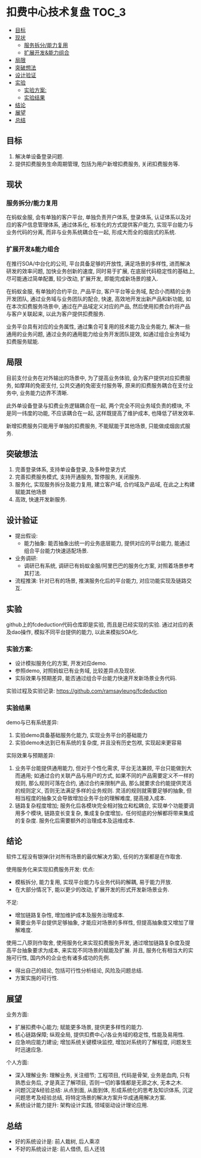 * 扣费中心技术复盘                                                    :TOC_3:
  - [[#目标][目标]]
  - [[#现状][现状]]
    - [[#服务拆分能力复用][服务拆分/能力复用]]
    - [[#扩展开发能力组合][扩展开发&能力组合]]
  - [[#局限][局限]]
  - [[#突破想法][突破想法]]
  - [[#设计验证][设计验证]]
  - [[#实验][实验]]
    - [[#实验方案][实验方案:]]
    - [[#实验结果][实验结果]]
  - [[#结论][结论]]
  - [[#展望][展望]]
  - [[#总结][总结]]

** 目标
   1. 解决单设备登录问题.
   2. 提供扣费服务生命周期管理, 包括为用户新增扣费服务, 关闭扣费服务等.
** 现状
*** 服务拆分/能力复用
    在蚂蚁金服, 会有单独的客户平台, 单独负责开户体系, 登录体系, 认证体系以及对应的客户信息管理体系, 通过体系化, 标准化的方式提供客户能力, 实现平台能力与业务代码的分离, 而非与业务系统耦合在一起, 形成大而全的烟囱式的系统.
*** 扩展开发&能力组合
    在推行SOA/中台化的公司, 平台具备足够的开放性, 满足场景的多样性, 进而解决研发的效率问题, 加快业务创新的速度, 同时易于扩展, 在底层代码稳定性的基础上, 尽可能通过简单配置, 较少改动, 扩展开发, 即能完成新场景的接入.

    在蚂蚁金服, 有单独的合约平台, 产品平台, 客户平台等业务域, 配合小而精的业务开发团队, 通过业务域与业务团队的配合, 快速, 高效地开发出新产品和新功能, 如在本次扣费服务场景中, 通过在产品域定义对应的产品, 然后使用扣费合约将产品与客户关联起来, 以此为客户提供扣费服务.

    业务平台具有对应的业务属性, 通过集合可复用的技术能力及业务能力, 解决一些通用的业务问题, 通过业务的通用能力给业务开发团队提效, 如通过组合业务域为扣费服务赋能.

** 局限
   目前支付业务在对外输出的场景中, 为了提高业务体验, 会为客户提供对应扣费服务, 如摩拜的免密支付, 公共交通的免密支付服务等, 原来的扣费服务耦合在支付业务中, 业务能力边界不清晰.
   
   此外单设备登录与扣费业务逻辑耦合在一起, 两个完全不同业务域负责的模块, 不是同一纬度的功能, 不应该耦合在一起, 这样既提高了维护成本, 也降低了研发效率.
   
   新增扣费服务只能用于单独的扣费服务, 不能赋能于其他场景, 只能做成烟囱式服务.

** 突破想法

   [[file:images/%E6%9C%8D%E5%8A%A1%E5%8C%96%E6%83%B3%E6%B3%95.jpg]]

   1. 完善登录体系, 支持单设备登录, 及多种登录方式
   2. 完善扣费服务模式, 支持开通服务, 暂停服务, 关闭服务.
   3. 服务化, 实现服务拆分及能力复用, 建立客户域, 合约域及产品域, 在此之上构建赋能其他场景
   4. 高效, 快速开发新服务.

** 设计验证

   + 提出假设: 
     - 能力抽象: 能否抽象出统一的业务底层能力, 提供对应的平台能力, 能通过组合平台能力快速适配场景.
   + 业务调研:
     - 调研已有系统, 调研已有蚂蚁金服/阿里巴巴的服务化方案, 对照着场景参考其打法.
   + 流程推演:
     针对已有的场景, 推演服务化后的平台能力, 对应功能实现及链路交互.

** 实验
   github上的fcdeduction代码仓库即是实验, 而且是已经实现的实验. 通过对应的表及dao操作, 模拟不同平台提供的能力, 以此来模拟SOA化.
*** 实验方案:

    + 设计模拟服务化的方案, 开发对应demo.
    + 参照demo, 对照蚂蚁已有业务域, 比较差异点及现状.
    + 实际效果与预期差异, 能否通过组合平台能力快速开发新场景业务代码.

    实验过程及实验记录: https://github.com/ramsayleung/fcdeduction
*** 实验结果

    demo与已有系统差异:
    1. 实验demo具备基础服务化能力, 实现业务平台的基础能力
    2. 实验demo未达到已有系统的复杂度, 并且没有历史包袱, 实现起来更容易

    实际效果与预期差异:
    1. 业务平台能提供通用能力, 但对于个性化需求, 平台无法兼顾, 平台只能做到大而通用; 如通过合约关联产品与用户的方式, 如果不同的产品需要定义不一样的规则, 那么规则可落在合约, 通过合约来限制产品, 那么就要求合约能提供灵活的规则定义, 否则无法满足多样的业务规则. 灵活的规则就需要足够的抽象, 但相当程度的抽象又会导致增加业务平台的理解难度, 提高接入成本.
    2. 链路复杂程度增加; 服务化后各模块完全相对独立和松耦合, 实现单个功能要调用多个模块, 链路变长变复杂, 集成复杂度增加，任何彻底的分解都将带来集成的复杂度. 服务化后需要额外的治理成本及运维成本.

** 结论
   软件工程没有银弹(针对所有场景的最优解决方案), 任何的方案都是在作取舍.

   使用服务化来实现扣费服务开发:
   优点:
   - 模板拆分, 能力复用, 实现平台能力与业务代码的解耦, 易于能力开放.
   - 在大部分情况下, 能以更少的改动, 扩展开发的形式开发新场景业务.
     
   不足:
   - 增加链路复杂性, 增加维护成本及服务治理成本.
   - 需要业务平台提供足够抽象, 才能应对场景的多样性, 但提高抽象度又增加了理解难度.
     
   使用二八原则作取舍, 使用服务化来实现扣费服务开发, 通过增加链路复杂度及提高平台抽象要求为成本, 来实现不同场景的赋能及扩展. 并且, 服务化有相当大的实施可行性, 国内外的企业也有诸多成功的先例.

   - 得出自己的结论, 包括可行性分析结论, 风险及问题总结.
   - 方案实施的可行性.

** 展望

   业务方面:

   + 扩展扣费中心能力; 赋能更多场景, 提供更多样性的能力.
   + 核心链路保障; 纵观全局, 提供扣费中心/各业务域的稳定性, 性能及易用性.
   + 应急响应能力建设; 增加系统关键模块监控, 增加对系统的了解程度, 问题发生时迅速应急.

   个人方面:

   + 深入理解业务: 理解业务, 关注细节; 工程项目, 代码是骨架, 业务是血肉, 只有熟悉业务后, 才是真正了解项目, 否则一切的事情都是无源之水, 无本之木.
   + 问题沉淀&经验总结: 从点到面, 从面到体, 形成系统化的思考及知识体系, 沉淀问题思考及经验总结, 将特定场景的解决方案升华成通用解决方案.
   + 系统设计能力提升: 架构设计实践, 领域驱动设计理论应用.
     
** 总结
   + 好的系统设计是: 前人栽树, 后人乘凉
   + 不好的系统设计是: 前人借债, 后人还钱

   [[file:images/%E6%8A%80%E6%9C%AF%E5%A4%8D%E7%9B%98%E6%80%BB%E7%BB%93.png]]

